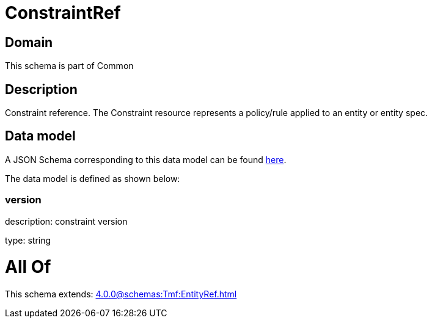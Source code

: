 = ConstraintRef

[#domain]
== Domain

This schema is part of Common

[#description]
== Description

Constraint reference. The Constraint resource represents a policy/rule applied to an entity or entity spec.


[#data_model]
== Data model

A JSON Schema corresponding to this data model can be found https://tmforum.org[here].

The data model is defined as shown below:


=== version
description: constraint version

type: string


= All Of 
This schema extends: xref:4.0.0@schemas:Tmf:EntityRef.adoc[]
